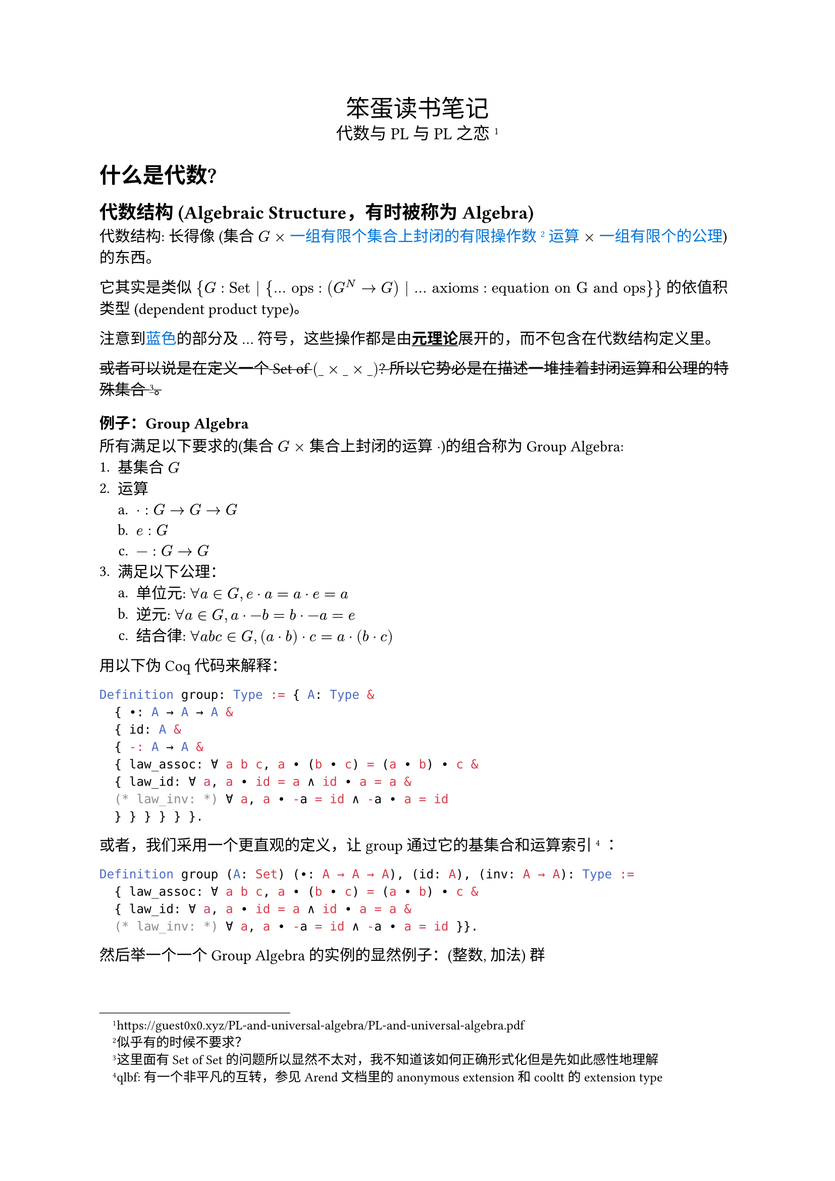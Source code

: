#set text(font: ("Palatino", "LXGW WenKai"), lang: "zh", region: "cn")
#set enum(numbering: "1.a.i.")
#show strong: underline

#align(
  center,
  [
    #text(17pt)[笨蛋读书笔记] \
    #text(12pt)[代数与 PL 与 PL 之恋#footnote[#link("https://guest0x0.xyz/PL-and-universal-algebra/PL-and-universal-algebra.pdf")]]],
)

= 什么是代数?
== 代数结构 (Algebraic Structure，有时被称为 Algebra)
代数结构: 长得像 (集合 $G$ $times$ #text(blue)[一组有限个集合上封闭的有限操作数#footnote[似乎有的时候不要求？]运算] $times$ #text(blue)[一组有限个的公理]) 的东西。

它其实是类似 ${G: "Set" | {... "ops": (G^N -> G) | ... "axioms": "equation on G and ops" }}$ 的依值积类型 (dependent product type)。

注意到#text(blue)[蓝色]的部分及 ... 符号，这些操作都是由*元理论*展开的，而不包含在代数结构定义里。

#strike[或者可以说是在定义一个 Set of $(\_ times \_ times \_)$? 所以它势必是在描述一堆挂着封闭运算和公理的特殊集合#footnote[这里面有 Set of Set 的问题所以显然不太对，我不知道该如何正确形式化但是先如此感性地理解]。]

=== 例子：Group Algebra
所有满足以下要求的(集合 $G$ $times$ 集合上封闭的运算 $dot$)的组合称为 Group Algebra:
+ 基集合 $G$
+ 运算
  + $dot: G -> G -> G$
  + $e: G$
  + $minus: G -> G$
+ 满足以下公理：
  + 单位元: $forall a in G, e dot a = a dot e = a$
  + 逆元: $forall a in G, a dot -b = b dot -a = e$
  + 结合律: $forall a b c in G, (a dot b) dot c = a dot (b dot c)$

用以下伪 Coq 代码来解释：

```ml
Definition group: Type := { A: Type &
  { ∙: A → A → A &
  { id: A &
  { -: A → A &
  { law_assoc: ∀ a b c, a ∙ (b ∙ c) = (a ∙ b) ∙ c &
  { law_id: ∀ a, a ∙ id = a ∧ id ∙ a = a &
  (* law_inv: *) ∀ a, a ∙ -a = id ∧ -a ∙ a = id
  } } } } } }.
```

或者，我们采用一个更直观的定义，让 group 通过它的基集合和运算索引
#footnote[qlbf: 有一个非平凡的互转，参见 Arend 文档里的 anonymous extension 和 cooltt 的 extension type]
：

```ml
Definition group (A: Set) (∙: A → A → A), (id: A), (inv: A → A): Type :=
  { law_assoc: ∀ a b c, a ∙ (b ∙ c) = (a ∙ b) ∙ c &
  { law_id: ∀ a, a ∙ id = a ∧ id ∙ a = a &
  (* law_inv: *) ∀ a, a ∙ -a = id ∧ -a ∙ a = id }}.
```

然后举一个一个 Group Algebra 的实例的显然例子：(整数, 加法) 群
```ml
Lemma Z_plus_group: group Z +%Z 0%Z -%Z.
Proof.
  exists Z.add_assoc. exists Z.add_id. exact Z.add_inv.
Defined.
```

可见不是所有类型（加上一些操作）都可以满足某个特定代数结构的要求。特定代数结构其实是一种对类型的约束。

自然地，Abstract Data Type 是一种约束类型的方法，它显然可以用来定义特定代数结构（类型满足 Abstract Data Type 约束 $<-->$ 集合满足特定代数结构约束）。由于工程语言表达能力不足，它无法定义等式#footnote[Coq 应该行，但是我懒得写 `x.x`]。
游客账户在原文中也提到了一个例子：Module Type。

```ml
module type Group = sig
  type G
  val comp: G → G → G
  val id: G
  val inv: G → G
end
module Z_plus: Group = struct
  type G = Z
  let comp = Z.add
  let id = Z.zero
  let inv = Z.opp
end
```

== 泛代数 (Universal Algebra)

泛代数*不是*一种代数结构，也不研究特定的代数结构，而是研究所有代数结构的领域。换句话说，它开始考虑上述所称的*元理论*的部分，因此开始研究如何操纵代数结构，例如定义代数结构间的态射，同态等。

TODO: 我不知道怎么在 Coq 里 formalize universal algebra，问题点在于如何 formalize variadic dependent product type。或许其实也不需要 formalize，只要意识到元理论和理论的关联我觉得我就能想明白了。

= 代数同态

TODO